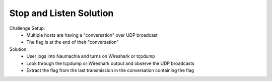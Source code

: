 ========================
Stop and Listen Solution
========================

Challenge Setup:
  * Multiple hosts are having a "conversation" over UDP broadcast
  * The flag is at the end of their "conversation"

Solution:
  * User logs into Naumachia and turns on Wireshark or tcpdump
  * Look through the tcpdump or Wireshark output and observe the UDP broadcasts
  * Extract the flag from the last transmission in the conversation containing the flag
